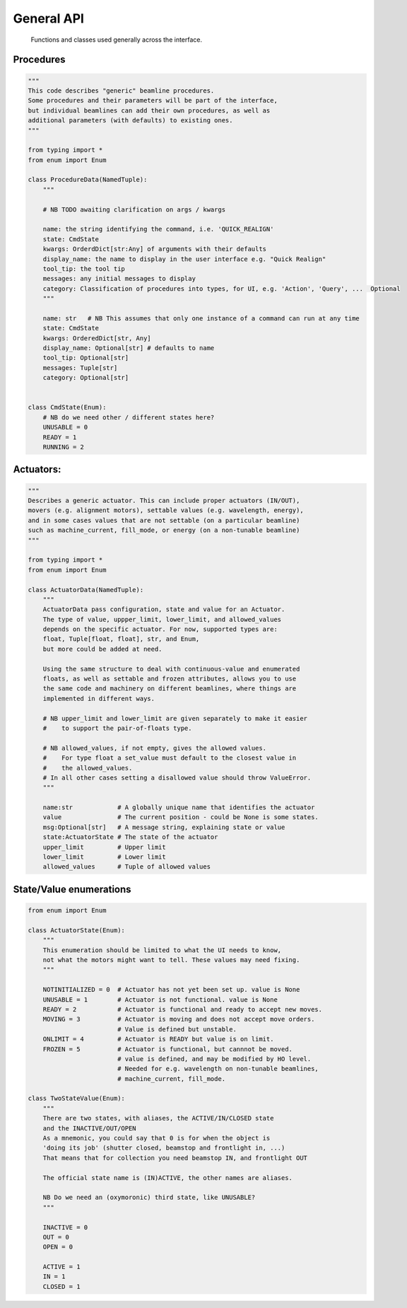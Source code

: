 General API
===========

  Functions and classes used generally across the interface.

Procedures
----------

.. code:: python

    """
    This code describes "generic" beamline procedures.
    Some procedures and their parameters will be part of the interface,
    but individual beamlines can add their own procedures, as well as
    additional parameters (with defaults) to existing ones.
    """

    from typing import *
    from enum import Enum

    class ProcedureData(NamedTuple):
        """

        # NB TODO awaiting clarification on args / kwargs

        name: the string identifying the command, i.e. 'QUICK_REALIGN'
        state: CmdState
        kwargs: OrderdDict[str:Any] of arguments with their defaults
        display_name: the name to display in the user interface e.g. "Quick Realign"
        tool_tip: the tool tip
        messages: any initial messages to display
        category: Classification of procedures into types, for UI, e.g. 'Action', 'Query', ...  Optional
        """

        name: str   # NB This assumes that only one instance of a command can run at any time
        state: CmdState
        kwargs: OrderedDict[str, Any]
        display_name: Optional[str] # defaults to name
        tool_tip: Optional[str]
        messages: Tuple[str]
        category: Optional[str]


    class CmdState(Enum):
        # NB do we need other / different states here?
        UNUSABLE = 0
        READY = 1
        RUNNING = 2

Actuators:
----------

.. code:: python

    """
    Describes a generic actuator. This can include proper actuators (IN/OUT),
    movers (e.g. alignment motors), settable values (e.g. wavelength, energy),
    and in some cases values that are not settable (on a particular beamline)
    such as machine_current, fill_mode, or energy (on a non-tunable beamline)
    """

    from typing import *
    from enum import Enum

    class ActuatorData(NamedTuple):
        """
        ActuatorData pass configuration, state and value for an Actuator.
        The type of value, uppper_limit, lower_limit, and allowed_values
        depends on the specific actuator. For now, supported types are:
        float, Tuple[float, float], str, and Enum,
        but more could be added at need.

        Using the same structure to deal with continuous-value and enumerated
        floats, as well as settable and frozen attributes, allows you to use
        the same code and machinery on different beamlines, where things are
        implemented in different ways.

        # NB upper_limit and lower_limit are given separately to make it easier
        #    to support the pair-of-floats type.

        # NB allowed_values, if not empty, gives the allowed values.
        #    For type float a set_value must default to the closest value in
        #    the allowed_values.
        # In all other cases setting a disallowed value should throw ValueError.
        """

        name:str            # A globally unique name that identifies the actuator
        value               # The current position - could be None is some states.
        msg:Optional[str]   # A message string, explaining state or value
        state:ActuatorState # The state of the actuator
        upper_limit         # Upper limit
        lower_limit         # Lower limit
        allowed_values      # Tuple of allowed values

State/Value enumerations
------------------------

.. code:: python

    from enum import Enum

    class ActuatorState(Enum):
        """
        This enumeration should be limited to what the UI needs to know,
        not what the motors might want to tell. These values may need fixing.
        """

        NOTINITIALIZED = 0  # Actuator has not yet been set up. value is None
        UNUSABLE = 1        # Actuator is not functional. value is None
        READY = 2           # Actuator is functional and ready to accept new moves.
        MOVING = 3          # Actuator is moving and does not accept move orders.
                            # Value is defined but unstable.
        ONLIMIT = 4         # Actuator is READY but value is on limit.
        FROZEN = 5          # Actuator is functional, but cannnot be moved.
                            # value is defined, and may be modified by HO level.
                            # Needed for e.g. wavelength on non-tunable beamlines,
                            # machine_current, fill_mode.

    class TwoStateValue(Enum):
        """
        There are two states, with aliases, the ACTIVE/IN/CLOSED state
        and the INACTIVE/OUT/OPEN
        As a mnemonic, you could say that 0 is for when the object is
        'doing its job' (shutter closed, beamstop and frontlight in, ...)
        That means that for collection you need beamstop IN, and frontlight OUT

        The official state name is (IN)ACTIVE, the other names are aliases.

        NB Do we need an (oxymoronic) third state, like UNUSABLE?
        """

        INACTIVE = 0
        OUT = 0
        OPEN = 0

        ACTIVE = 1
        IN = 1
        CLOSED = 1
